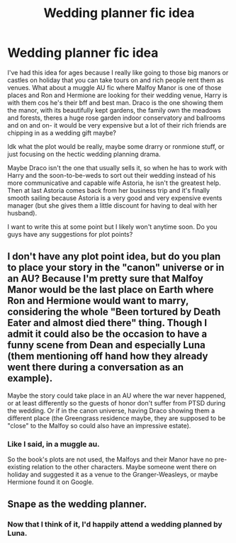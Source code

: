 #+TITLE: Wedding planner fic idea

* Wedding planner fic idea
:PROPERTIES:
:Author: Dalashas
:Score: 3
:DateUnix: 1595253262.0
:DateShort: 2020-Jul-20
:FlairText: Prompt
:END:
I've had this idea for ages because I really like going to those big manors or castles on holiday that you can take tours on and rich people rent them as venues. What about a muggle AU fic where Malfoy Manor is one of those places and Ron and Hermione are looking for their wedding venue, Harry is with them cos he's their bff and best man. Draco is the one showing them the manor, with its beautifully kept gardens, the family own the meadows and forests, theres a huge rose garden indoor conservatory and ballrooms and on and on- it would be very expensive but a lot of their rich friends are chipping in as a wedding gift maybe?

Idk what the plot would be really, maybe some drarry or ronmione stuff, or just focusing on the hectic wedding planning drama.

Maybe Draco isn't the one that usually sells it, so when he has to work with Harry and the soon-to-be-weds to sort out their wedding instead of his more communicative and capable wife Astoria, he isn't the greatest help. Then at last Astoria comes back from her business trip and it's finally smooth sailing because Astoria is a very good and very expensive events manager (but she gives them a little discount for having to deal with her husband).

I want to write this at some point but I likely won't anytime soon. Do you guys have any suggestions for plot points?


** I don't have any plot point idea, but do you plan to place your story in the "canon" universe or in an AU? Because I'm pretty sure that Malfoy Manor would be the last place on Earth where Ron and Hermione would want to marry, considering the whole "Been tortured by Death Eater and almost died there" thing. Though I admit it could also be the occasion to have a funny scene from Dean and especially Luna (them mentioning off hand how they already went there during a conversation as an example).

Maybe the story could take place in an AU where the war never happened, or at least differently so the guests of honor don't suffer from PTSD during the wedding. Or if in the canon universe, having Draco showing them a different place (the Greengrass residence maybe, they are supposed to be "close" to the Malfoy so could also have an impressive estate).
:PROPERTIES:
:Author: PlusMortgage
:Score: 2
:DateUnix: 1595262046.0
:DateShort: 2020-Jul-20
:END:

*** Like I said, in a muggle au.

So the book's plots are not used, the Malfoys and their Manor have no pre-existing relation to the other characters. Maybe someone went there on holiday and suggested it as a venue to the Granger-Weasleys, or maybe Hermione found it on Google.
:PROPERTIES:
:Author: Dalashas
:Score: 2
:DateUnix: 1595264204.0
:DateShort: 2020-Jul-20
:END:


** Snape as the wedding planner.
:PROPERTIES:
:Author: Jon_Riptide
:Score: 2
:DateUnix: 1595265823.0
:DateShort: 2020-Jul-20
:END:

*** Now that I think of it, I'd happily attend a wedding planned by Luna.
:PROPERTIES:
:Author: queen_of_tacky
:Score: 3
:DateUnix: 1595276763.0
:DateShort: 2020-Jul-21
:END:
